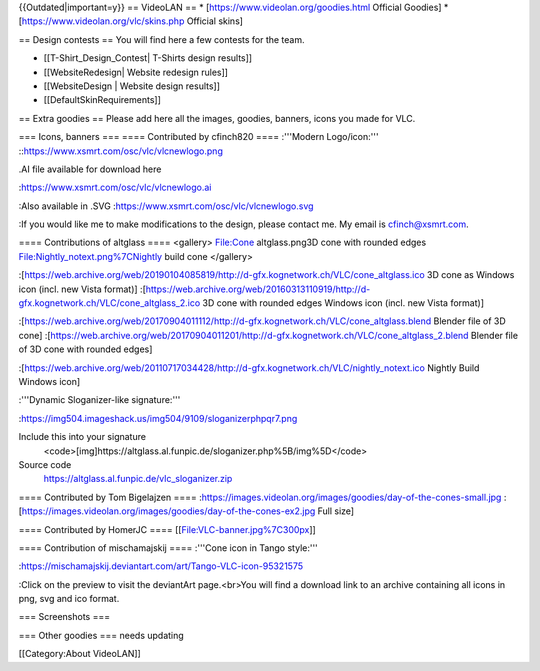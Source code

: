 {{Outdated|important=y}} == VideoLAN == \*
[https://www.videolan.org/goodies.html Official Goodies] \*
[https://www.videolan.org/vlc/skins.php Official skins]

== Design contests == You will find here a few contests for the team.

-  [[T-Shirt_Design_Contest\| T-Shirts design results]]
-  [[WebsiteRedesign\| Website redesign rules]]
-  [[WebsiteDesign \| Website design results]]
-  [[DefaultSkinRequirements]]

== Extra goodies == Please add here all the images, goodies, banners,
icons you made for VLC.

=== Icons, banners === ==== Contributed by cfinch820 ==== :'''Modern
Logo/icon:''' ::https://www.xsmrt.com/osc/vlc/vlcnewlogo.png

.AI file available for download here

:https://www.xsmrt.com/osc/vlc/vlcnewlogo.ai

:Also available in .SVG :https://www.xsmrt.com/osc/vlc/vlcnewlogo.svg

:If you would like me to make modifications to the design, please
contact me. My email is cfinch@xsmrt.com.

==== Contributions of altglass ==== <gallery> File:Cone altglass.png3D
cone with rounded edges File:Nightly_notext.png%7CNightly build cone
</gallery>

:[https://web.archive.org/web/20190104085819/http://d-gfx.kognetwork.ch/VLC/cone_altglass.ico
3D cone as Windows icon (incl. new Vista format)]
:[https://web.archive.org/web/20160313110919/http://d-gfx.kognetwork.ch/VLC/cone_altglass_2.ico
3D cone with rounded edges Windows icon (incl. new Vista format)]

:[https://web.archive.org/web/20170904011112/http://d-gfx.kognetwork.ch/VLC/cone_altglass.blend
Blender file of 3D cone]
:[https://web.archive.org/web/20170904011201/http://d-gfx.kognetwork.ch/VLC/cone_altglass_2.blend
Blender file of 3D cone with rounded edges]

:[https://web.archive.org/web/20110717034428/http://d-gfx.kognetwork.ch/VLC/nightly_notext.ico
Nightly Build Windows icon]

:'''Dynamic Sloganizer-like signature:'''

:https://img504.imageshack.us/img504/9109/sloganizerphpqr7.png

Include this into your signature
   <code>[img]https://altglass.al.funpic.de/sloganizer.php%5B/img%5D\ </code>

Source code
   https://altglass.al.funpic.de/vlc_sloganizer.zip

==== Contributed by Tom Bigelajzen ====
:https://images.videolan.org/images/goodies/day-of-the-cones-small.jpg
:[https://images.videolan.org/images/goodies/day-of-the-cones-ex2.jpg
Full size]

==== Contributed by HomerJC ==== [[File:VLC-banner.jpg%7C300px]]

==== Contribution of mischamajskij ==== :'''Cone icon in Tango style:'''

:https://mischamajskij.deviantart.com/art/Tango-VLC-icon-95321575

:Click on the preview to visit the deviantArt page.<br>You will find a
download link to an archive containing all icons in png, svg and ico
format.

=== Screenshots ===

=== Other goodies === needs updating

[[Category:About VideoLAN]]
